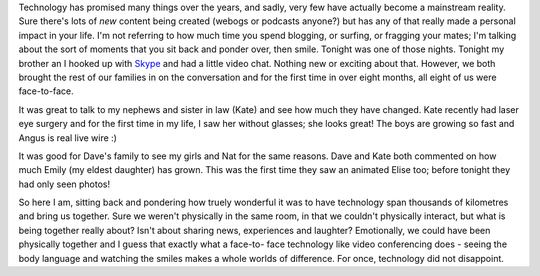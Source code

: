 .. title: Finally - technology brings us together!
.. slug: Finally-technology_brings_us_together
.. date: 2006-08-19 19:33:00 UTC+10:00
.. tags: James,blog,tech
.. category: 
.. link: 

Technology has promised many things over the years, and sadly, very
few have actually become a mainstream reality. Sure there's lots of
*new* content being created (webogs or podcasts anyone?) but has any
of that really made a personal impact in your life. I'm not referring
to how much time you spend blogging, or surfing, or fragging your
mates; I'm talking about the sort of moments that you sit back and
ponder over, then smile. Tonight was one of those nights.
Tonight my brother an I hooked up with `Skype`_ and had a little video
chat. Nothing new or exciting about that. However, we both brought the
rest of our families in on the conversation and for the first time in
over eight months, all eight of us were face-to-face.

It was great to talk to my nephews and sister in law (Kate) and see
how much they have changed. Kate recently had laser eye surgery and
for the first time in my life, I saw her without glasses; she looks
great! The boys are growing so fast and Angus is real live wire :)

It was good for Dave's family to see my girls and Nat for the same
reasons. Dave and Kate both commented on how much Emily (my eldest
daughter) has grown. This was the first time they saw an animated
Elise too; before tonight they had only seen photos!

So here I am, sitting back and pondering how truely wonderful it was
to have technology span thousands of kilometres and bring us together.
Sure we weren't physically in the same room, in that we couldn't
physically interact, but what is being together really about? Isn't
about sharing news, experiences and laughter? Emotionally, we could
have been physically together and I guess that exactly what a face-to-
face technology like video conferencing does - seeing the body
language and watching the smiles makes a whole worlds of difference.
For once, technology did not disappoint.

.. _Skype: http://www.skype.com/
